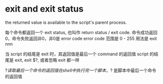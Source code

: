 * exit and exit status

  the returned value is available to the script's parent process.

  每个命令都返回一个 exit status, 也叫作 return status / exit code.
  命令成功返回0，命令失败返回非0，非0是 error code
  error code 范围是 0 - 255
  用法是 exit nnn

  当 script 的结尾是 exit 时，其返回值是最后一个 command 的返回值
  script 的结尾是 exit, exit $?, 或者忽略 exit 都一样

  $? 读取最后一个命令的返回值

  在 shell 中执行完一个脚本，$? 是脚本中最后一个命令的返回值

